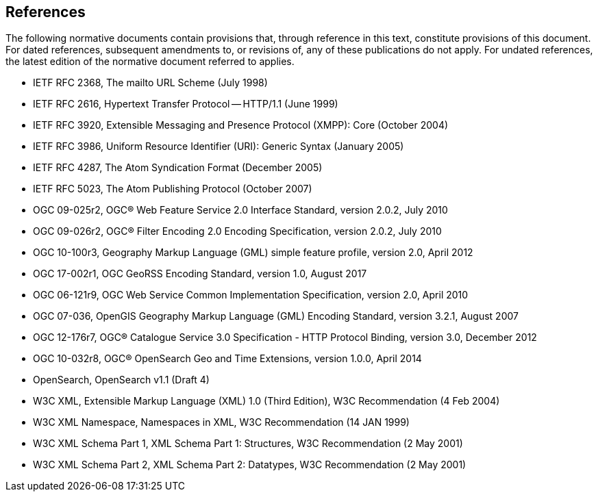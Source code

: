 == References

The following normative documents contain provisions that, through reference in this text, constitute provisions of this document. For dated references, subsequent amendments to, or revisions of, any of these publications do not apply. For undated references, the latest edition of the normative document referred to applies.

* IETF RFC 2368, The mailto URL Scheme (July 1998)
* IETF RFC 2616, Hypertext Transfer Protocol -- HTTP/1.1 (June 1999)
* IETF RFC 3920, Extensible Messaging and Presence Protocol (XMPP): Core (October 2004)
* IETF RFC 3986, Uniform Resource Identifier (URI): Generic Syntax (January 2005)
* IETF RFC 4287, The Atom Syndication Format (December 2005)
* IETF RFC 5023, The Atom Publishing Protocol (October 2007)
* OGC 09-025r2, OGC® Web Feature Service 2.0 Interface Standard, version 2.0.2, July 2010
* OGC 09-026r2, OGC® Filter Encoding 2.0 Encoding Specification, version 2.0.2, July 2010
* OGC 10-100r3, Geography Markup Language (GML) simple feature profile, version 2.0, April 2012
* OGC 17-002r1, OGC GeoRSS Encoding Standard, version 1.0, August 2017 
* OGC 06-121r9, OGC Web Service Common Implementation Specification, version 2.0, April 2010
* OGC 07-036, OpenGIS Geography Markup Language (GML) Encoding Standard, version 3.2.1, August 2007
* OGC 12-176r7, OGC® Catalogue Service 3.0 Specification - HTTP Protocol Binding, version 3.0, December 2012
* OGC 10-032r8, OGC® OpenSearch Geo and Time Extensions, version 1.0.0, April 2014
* OpenSearch, OpenSearch v1.1 (Draft 4)
* W3C XML, Extensible Markup Language (XML) 1.0 (Third Edition), W3C Recommendation (4 Feb 2004)
* W3C XML Namespace, Namespaces in XML, W3C Recommendation (14 JAN 1999)
* W3C XML Schema Part 1, XML Schema Part 1: Structures, W3C Recommendation (2 May 2001)
* W3C XML Schema Part 2, XML Schema Part 2: Datatypes, W3C Recommendation (2 May 2001)
